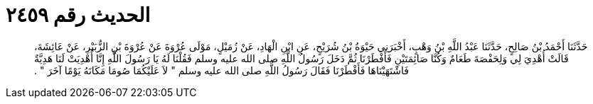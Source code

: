 
= الحديث رقم ٢٤٥٩

[quote.hadith]
حَدَّثَنَا أَحْمَدُ بْنُ صَالِحٍ، حَدَّثَنَا عَبْدُ اللَّهِ بْنُ وَهْبٍ، أَخْبَرَنِي حَيْوَةُ بْنُ شُرَيْحٍ، عَنِ ابْنِ الْهَادِ، عَنْ زُمَيْلٍ، مَوْلَى عُرْوَةَ عَنْ عُرْوَةَ بْنِ الزُّبَيْرِ، عَنْ عَائِشَةَ، قَالَتْ أُهْدِيَ لِي وَلِحَفْصَةَ طَعَامٌ وَكُنَّا صَائِمَتَيْنِ فَأَفْطَرْنَا ثُمَّ دَخَلَ رَسُولُ اللَّهِ صلى الله عليه وسلم فَقُلْنَا لَهُ يَا رَسُولَ اللَّهِ إِنَّا أُهْدِيَتْ لَنَا هَدِيَّةٌ فَاشْتَهَيْنَاهَا فَأَفْطَرْنَا فَقَالَ رَسُولُ اللَّهِ صلى الله عليه وسلم ‏"‏ لاَ عَلَيْكُمَا صُومَا مَكَانَهُ يَوْمًا آخَرَ ‏"‏ ‏.‏